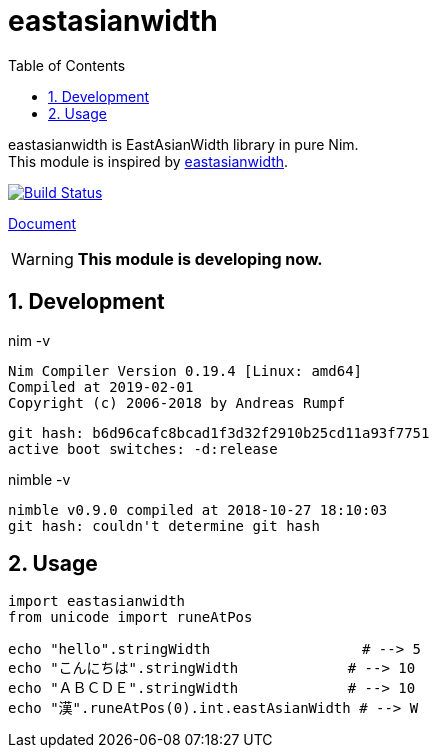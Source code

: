 :toc:
:sectnums:

= eastasianwidth

eastasianwidth is EastAsianWidth library in pure Nim. +
This module is inspired by https://github.com/komagata/eastasianwidth[eastasianwidth].

image:https://travis-ci.org/jiro4989/eastasianwidth.svg?branch=master["Build Status", link="https://travis-ci.org/jiro4989/eastasianwidth"]

https://jiro4989.github.io/eastasianwidth/doc/html/eastasianwidth.html[Document]

WARNING: **This module is developing now.**

== Development

nim -v

  Nim Compiler Version 0.19.4 [Linux: amd64]
  Compiled at 2019-02-01
  Copyright (c) 2006-2018 by Andreas Rumpf

  git hash: b6d96cafc8bcad1f3d32f2910b25cd11a93f7751
  active boot switches: -d:release


nimble -v

  nimble v0.9.0 compiled at 2018-10-27 18:10:03
  git hash: couldn't determine git hash

== Usage

[source,nim]
----
import eastasianwidth
from unicode import runeAtPos

echo "hello".stringWidth                  # --> 5
echo "こんにちは".stringWidth             # --> 10
echo "ＡＢＣＤＥ".stringWidth             # --> 10
echo "漢".runeAtPos(0).int.eastAsianWidth # --> W
----
